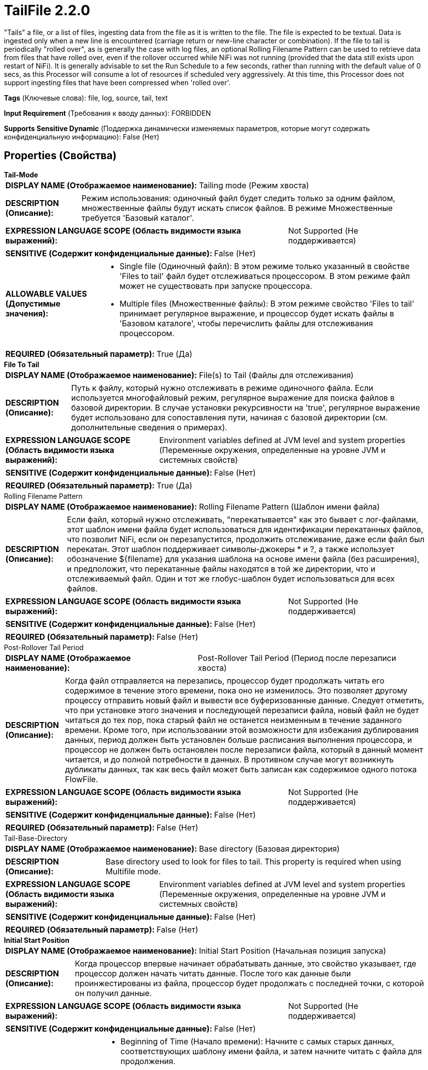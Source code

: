 = TailFile 2.2.0

"Tails" a file, or a list of files, ingesting data from the file as it is written to the file. The file is expected to be textual. Data is ingested only when a new line is encountered (carriage return or new-line character or combination). If the file to tail is periodically "rolled over", as is generally the case with log files, an optional Rolling Filename Pattern can be used to retrieve data from files that have rolled over, even if the rollover occurred while NiFi was not running (provided that the data still exists upon restart of NiFi). It is generally advisable to set the Run Schedule to a few seconds, rather than running with the default value of 0 secs, as this Processor will consume a lot of resources if scheduled very aggressively. At this time, this Processor does not support ingesting files that have been compressed when 'rolled over'.

[horizontal]
*Tags* (Ключевые слова):
file, log, source, tail, text
[horizontal]
*Input Requirement* (Требования к вводу данных):
FORBIDDEN
[horizontal]
*Supports Sensitive Dynamic* (Поддержка динамически изменяемых параметров, которые могут содержать конфиденциальную информацию):
 False (Нет) 



== Properties (Свойства)


.*Tail-Mode*
************************************************
[horizontal]
*DISPLAY NAME (Отображаемое наименование):*:: Tailing mode (Режим хвоста)

[horizontal]
*DESCRIPTION (Описание):*:: Режим использования: одиночный файл будет следить только за одним файлом, множественные файлы будут искать список файлов. В режиме Множественные требуется 'Базовый каталог'.


[horizontal]
*EXPRESSION LANGUAGE SCOPE (Область видимости языка выражений):*:: Not Supported (Не поддерживается)
[horizontal]
*SENSITIVE (Содержит конфиденциальные данные):*::  False (Нет) 

[horizontal]
*ALLOWABLE VALUES (Допустимые значения):*::

* Single file (Одиночный файл): В этом режиме только указанный в свойстве 'Files to tail' файл будет отслеживаться процессором. В этом режиме файл может не существовать при запуске процессора. 

* Multiple files (Множественные файлы): В этом режиме свойство 'Files to tail' принимает регулярное выражение, и процессор будет искать файлы в 'Базовом каталоге', чтобы перечислить файлы для отслеживания процессором. 


[horizontal]
*REQUIRED (Обязательный параметр):*::  True (Да) 
************************************************
.*File To Tail*
************************************************
[horizontal]
*DISPLAY NAME (Отображаемое наименование):*:: File(s) to Tail (Файлы для отслеживания)

[horizontal]
*DESCRIPTION (Описание):*:: Путь к файлу, который нужно отслеживать в режиме одиночного файла. Если используется многофайловый режим, регулярное выражение для поиска файлов в базовой директории. В случае установки рекурсивности на 'true', регулярное выражение будет использовано для сопоставления пути, начиная с базовой директории (см. дополнительные сведения о примерах).


[horizontal]
*EXPRESSION LANGUAGE SCOPE (Область видимости языка выражений):*:: Environment variables defined at JVM level and system properties (Переменные окружения, определенные на уровне JVM и системных свойств)
[horizontal]
*SENSITIVE (Содержит конфиденциальные данные):*::  False (Нет) 

[horizontal]
*REQUIRED (Обязательный параметр):*::  True (Да) 
************************************************
.Rolling Filename Pattern
************************************************
[horizontal]
*DISPLAY NAME (Отображаемое наименование):*:: Rolling Filename Pattern (Шаблон имени файла)

[horizontal]
*DESCRIPTION (Описание):*:: Если файл, который нужно отслеживать, "перекатывается" как это бывает с лог-файлами, этот шаблон имени файла будет использоваться для идентификации перекатанных файлов, что позволит NiFi, если он перезапустится, продолжить отслеживание, даже если файл был перекатан. Этот шаблон поддерживает символы-джокеры * и ?, а также использует обозначение ${filename} для указания шаблона на основе имени файла (без расширения), и предположит, что перекатанные файлы находятся в той же директории, что и отслеживаемый файл. Один и тот же глобус-шаблон будет использоваться для всех файлов.


[horizontal]
*EXPRESSION LANGUAGE SCOPE (Область видимости языка выражений):*:: Not Supported (Не поддерживается)
[horizontal]
*SENSITIVE (Содержит конфиденциальные данные):*::  False (Нет) 

[horizontal]
*REQUIRED (Обязательный параметр):*::  False (Нет) 
************************************************
.Post-Rollover Tail Period
************************************************
[horizontal]
*DISPLAY NAME (Отображаемое наименование):*:: Post-Rollover Tail Period (Период после перезаписи хвоста)

[horizontal]
*DESCRIPTION (Описание):*:: Когда файл отправляется на перезапись, процессор будет продолжать читать его содержимое в течение этого времени, пока оно не изменилось. Это позволяет другому процессу отправить новый файл и вывести все буферизованные данные. Следует отметить, что при установке этого значения и последующей перезаписи файла, новый файл не будет читаться до тех пор, пока старый файл не останется неизменным в течение заданного времени. Кроме того, при использовании этой возможности для избежания дублирования данных, период должен быть установлен больше расписания выполнения процессора, и процессор не должен быть остановлен после перезаписи файла, который в данный момент читается, и до полной потребности в данных. В противном случае могут возникнуть дубликаты данных, так как весь файл может быть записан как содержимое одного потока FlowFile.


[horizontal]
*EXPRESSION LANGUAGE SCOPE (Область видимости языка выражений):*:: Not Supported (Не поддерживается)
[horizontal]
*SENSITIVE (Содержит конфиденциальные данные):*::  False (Нет) 

[horizontal]
*REQUIRED (Обязательный параметр):*::  False (Нет) 
************************************************
.Tail-Base-Directory
************************************************
[horizontal]
*DISPLAY NAME (Отображаемое наименование):*:: Base directory (Базовая директория)

[horizontal]
*DESCRIPTION (Описание):*:: Base directory used to look for files to tail. This property is required when using Multifile mode.


[horizontal]
*EXPRESSION LANGUAGE SCOPE (Область видимости языка выражений):*:: Environment variables defined at JVM level and system properties (Переменные окружения, определенные на уровне JVM и системных свойств)
[horizontal]
*SENSITIVE (Содержит конфиденциальные данные):*::  False (Нет) 

[horizontal]
*REQUIRED (Обязательный параметр):*::  False (Нет) 
************************************************
.*Initial Start Position*
************************************************
[horizontal]
*DISPLAY NAME (Отображаемое наименование):*:: Initial Start Position (Начальная позиция запуска)

[horizontal]
*DESCRIPTION (Описание):*:: Когда процессор впервые начинает обрабатывать данные, это свойство указывает, где процессор должен начать читать данные. После того как данные были проинжестированы из файла, процессор будет продолжать с последней точки, с которой он получил данные.


[horizontal]
*EXPRESSION LANGUAGE SCOPE (Область видимости языка выражений):*:: Not Supported (Не поддерживается)
[horizontal]
*SENSITIVE (Содержит конфиденциальные данные):*::  False (Нет) 

[horizontal]
*ALLOWABLE VALUES (Допустимые значения):*::

* Beginning of Time (Начало времени): Начните с самых старых данных, соответствующих шаблону имени файла, и затем начните читать с файла для продолжения. 

* Beginning of File (Начало файла): Начните с начала файла для продолжения. Не вводите никаких данных, которые уже были перекатами. 

* Current Time (Текущее время): Начните с данных в конце файла для продолжения. Не вводите никаких данных, которые уже были перекатами или любых данных в файле для продолжения, которые уже были записаны. 


[horizontal]
*REQUIRED (Обязательный параметр):*::  True (Да) 
************************************************
.*File Location*
************************************************
[horizontal]
*DISPLAY NAME (Отображаемое наименование):*:: State Location (Состояние расположения)

[horizontal]
*DESCRIPTION (Описание):*:: Указывает, где находится состояние локально или в кластере, чтобы состояние можно было хранить соответствующим образом, гарантируя отсутствие дублирования данных при перезапуске NiFi


[horizontal]
*EXPRESSION LANGUAGE SCOPE (Область видимости языка выражений):*:: Not Supported (Не поддерживается)
[horizontal]
*SENSITIVE (Содержит конфиденциальные данные):*::  False (Нет) 

[horizontal]
*ALLOWABLE VALUES (Допустимые значения):*::

* Local (Локально): Состояние хранится локально. Каждый узел в кластере будет отслеживать разные файлы. 

* Remote (Удаленный): Состояние расположено на удаленном ресурсе. Этот процессор будет хранить состояние в кластере, что позволит его запустить только на основном узле, и новый основной узел сможет продолжить работу с того места, где остановился предыдущий. 


[horizontal]
*REQUIRED (Обязательный параметр):*::  True (Да) 
************************************************
.*Tailfile-Recursive-Lookup*
************************************************
[horizontal]
*DISPLAY NAME (Отображаемое наименование):*:: Recursive lookup (Рекурсивный поиск)

[horizontal]
*DESCRIPTION (Описание):*:: При использовании режима с несколькими файлами это свойство определяет, должны ли файлы перечисляться рекурсивно в базовой директории или нет.


[horizontal]
*EXPRESSION LANGUAGE SCOPE (Область видимости языка выражений):*:: Not Supported (Не поддерживается)
[horizontal]
*SENSITIVE (Содержит конфиденциальные данные):*::  False (Нет) 

[horizontal]
*ALLOWABLE VALUES (Допустимые значения):*::

* true

* false


[horizontal]
*REQUIRED (Обязательный параметр):*::  True (Да) 
************************************************
.Tailfile-Lookup-Frequency
************************************************
[horizontal]
*DISPLAY NAME (Отображаемое наименование):*:: Lookup frequency (Поиск частоты)

[horizontal]
*DESCRIPTION (Описание):*:: Используется только в режиме нескольких файлов. Указывает минимальный интервал ожидания перед повторным просмотром файлов для отслеживания.


[horizontal]
*EXPRESSION LANGUAGE SCOPE (Область видимости языка выражений):*:: Not Supported (Не поддерживается)
[horizontal]
*SENSITIVE (Содержит конфиденциальные данные):*::  False (Нет) 

[horizontal]
*REQUIRED (Обязательный параметр):*::  False (Нет) 
************************************************
.Tailfile-Maximum-Age
************************************************
[horizontal]
*DISPLAY NAME (Отображаемое наименование):*:: Maximum age (Максимальный возраст)

[horizontal]
*DESCRIPTION (Описание):*:: Используется только в режиме нескольких файлов. Указывает необходимый минимальный срок, считая, что в файле больше не будут добавляться новые сообщения относительно даты его последнего изменения. Это значение не должно быть слишком низким, чтобы избежать дублирования данных в случае добавления новых сообщений реже.


[horizontal]
*EXPRESSION LANGUAGE SCOPE (Область видимости языка выражений):*:: Not Supported (Не поддерживается)
[horizontal]
*SENSITIVE (Содержит конфиденциальные данные):*::  False (Нет) 

[horizontal]
*REQUIRED (Обязательный параметр):*::  False (Нет) 
************************************************
.Reread-On-Nul
************************************************
[horizontal]
*DISPLAY NAME (Отображаемое наименование):*:: Reread when NUL encountered (Перечитать при встрече с символом NUL)

[horizontal]
*DESCRIPTION (Описание):*:: Если этот параметр установлен на 'true', при встрече с символом NUL процессор перейдет в режим ожидания и попытается прочитать ту же часть снова позже. (Примечание: Ожидание может задержать обработку других файлов, отслеживаемых этим процессором, не только тот, который содержит символ NUL.) Целью этого флага является обеспечение возможности обработки случаев, когда чтение файла может временно возвращать значения NUL. Например, NFS может отправлять содержимое файлов не в порядке. В этом случае отсутствующие части временно заменяются символами NUL. ВНИМАНИЕ! Если файл содержит легитимные значения NUL, установка этого флага приводит к бесконечному ожиданию процессора. Из-за этого пользователи должны отказаться от использования этой функции, если смогут, и избегать размещения целевого файла на файловой системе, где чтение может быть ненадежным.


[horizontal]
*EXPRESSION LANGUAGE SCOPE (Область видимости языка выражений):*:: Not Supported (Не поддерживается)
[horizontal]
*SENSITIVE (Содержит конфиденциальные данные):*::  False (Нет) 

[horizontal]
*ALLOWABLE VALUES (Допустимые значения):*::

* true

* false


[horizontal]
*REQUIRED (Обязательный параметр):*::  False (Нет) 
************************************************
.Line Start Pattern
************************************************
[horizontal]
*DISPLAY NAME (Отображаемое наименование):*:: Line Start Pattern (Шаблон начала строки)

[horizontal]
*DESCRIPTION (Описание):*:: Регулярное выражение для сопоставления с началом строки журнала. Если указано, любая строка, которая соответствует выражению, и любые последующие строки будут буферизованы до тех пор, пока другая строка не соответствует выражению. В этом мы избегаем разбиения многострочных сообщений в файле. Это предполагает, что данные находятся в формате UTF-8.


[horizontal]
*EXPRESSION LANGUAGE SCOPE (Область видимости языка выражений):*:: Not Supported (Не поддерживается)
[horizontal]
*SENSITIVE (Содержит конфиденциальные данные):*::  False (Нет) 

[horizontal]
*REQUIRED (Обязательный параметр):*::  False (Нет) 
************************************************
.*Pre-Allocated-Buffer-Size*
************************************************
[horizontal]
*DISPLAY NAME (Отображаемое наименование):*:: Pre-Allocated Buffer Size (Предварительно выделенный размер буфера)

[horizontal]
*DESCRIPTION (Описание):*:: Устанавливает количество памяти, которое предварительно выделяется для каждого хвостового файла.


[horizontal]
*EXPRESSION LANGUAGE SCOPE (Область видимости языка выражений):*:: Not Supported (Не поддерживается)
[horizontal]
*SENSITIVE (Содержит конфиденциальные данные):*::  False (Нет) 

[horizontal]
*REQUIRED (Обязательный параметр):*::  True (Да) 
************************************************
.*Max Buffer Size*
************************************************
[horizontal]
*DISPLAY NAME (Отображаемое наименование):*:: Max Buffer Size (Максимальный размер буфера)

[horizontal]
*DESCRIPTION (Описание):*:: При использовании шаблона начала строки могут возникнуть ситуации, когда данные в файле, который отслеживается, никогда не соответствуют регулярному выражению. Это приведет к тому, что процессор будет буферизовать все данные из отслеживаемого файла, что может быстро исчерпать кучу. Чтобы этого избежать, процессор будет буферизовать только до этого количества данных перед очисткой буфера, даже если это означает поглощение частичных данных из файла.


[horizontal]
*EXPRESSION LANGUAGE SCOPE (Область видимости языка выражений):*:: Not Supported (Не поддерживается)
[horizontal]
*SENSITIVE (Содержит конфиденциальные данные):*::  False (Нет) 

[horizontal]
*REQUIRED (Обязательный параметр):*::  True (Да) 
************************************************




=== Управление состоянием

[cols="1a,2a",options="header",]
|===
|Масштаб |Описание

|
LOCAL

CLUSTER

|Stores state about where in the Tailed File it left off so that on restart it does not have to duplicate data. State is stored either local or clustered depend on the <File Location> property.
|===





=== Ограничения

[cols="1a,2a",options="header",]
|===
|Требуемые права |Объяснение

|
|Provides operator the ability to read from any file that NiFi has access to.

|===



=== Relationships (Связи)

[cols="1a,2a",options="header",]
|===
|Наименование |Описание

|`success`
|All FlowFiles are routed to this Relationship.

|===





=== Writes Attributes (Записываемые атрибуты)

[cols="1a,2a",options="header",]
|===
|Наименование |Описание

|`tailfile.original.path`
|Path of the original file the flow file comes from.

|===







